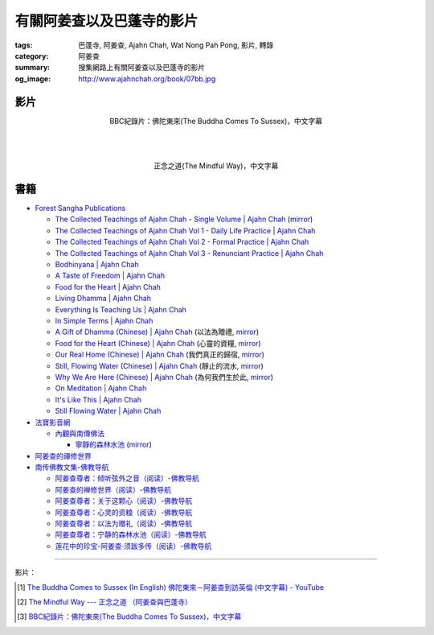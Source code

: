 有關阿姜查以及巴蓬寺的影片
##########################

:tags: 巴蓬寺, 阿姜查, Ajahn Chah, Wat Nong Pah Pong, 影片, 轉錄
:category: 阿姜查
:summary: 搜集網路上有關阿姜查以及巴蓬寺的影片
:og_image: http://www.ajahnchah.org/book/07bb.jpg


影片
++++

.. container:: align-center video-container

  .. raw:: html

    <iframe width="420" height="315" src="https://www.youtube.com/embed/TAUyTftvj_8" frameborder="0" allowfullscreen></iframe>

.. container:: align-center video-container-description

  BBC紀錄片：佛陀東來(The Buddha Comes To Sussex)，中文字幕

|
|
|

.. container:: align-center video-container

  .. raw:: html

    <iframe width="420" height="315" src="https://www.youtube.com/embed/f7IsEFaCiOc" frameborder="0" allowfullscreen></iframe>

.. container:: align-center video-container-description

  正念之道(The Mindful Way)，中文字幕



書籍
++++

- `Forest Sangha Publications <http://forestsanghapublications.org/>`_

  * `The Collected Teachings of Ajahn Chah - Single Volume | Ajahn Chah <http://forestsanghapublications.org/viewBook.php?id=50>`_
    (`mirror </7rsk9vjkm4p8z5xrdtqc/books/AjahnChah/The-Collected-Teachings-of-Ajahn-Chah-Single-Volume.pdf>`__)

  * `The Collected Teachings of Ajahn Chah Vol 1 - Daily Life Practice | Ajahn Chah <http://forestsanghapublications.org/viewBook.php?id=51>`_

  * `The Collected Teachings of Ajahn Chah Vol 2 - Formal Practice | Ajahn Chah <http://forestsanghapublications.org/viewBook.php?id=52>`_

  * `The Collected Teachings of Ajahn Chah Vol 3 - Renunciant Practice | Ajahn Chah <http://forestsanghapublications.org/viewBook.php?id=53>`_

  * `Bodhinyana | Ajahn Chah <http://forestsanghapublications.org/viewBook.php?id=25>`_

  * `A Taste of Freedom | Ajahn Chah <http://forestsanghapublications.org/viewBook.php?id=1>`_

  * `Food for the Heart | Ajahn Chah <http://forestsanghapublications.org/viewBook.php?id=3>`_

  * `Living Dhamma | Ajahn Chah <http://forestsanghapublications.org/viewBook.php?id=4>`_

  * `Everything Is Teaching Us | Ajahn Chah <http://forestsanghapublications.org/viewBook.php?id=2>`_

  * `In Simple Terms | Ajahn Chah <http://forestsanghapublications.org/viewBook.php?id=5>`_

  * `A Gift of Dhamma (Chinese) | Ajahn Chah <http://forestsanghapublications.org/viewBook.php?id=43>`_
    (以法為贈禮,
    `mirror </7rsk9vjkm4p8z5xrdtqc/books/AjahnChah/A_Gift_of_Dhamma_-_Ajahn_Chah_ZH.pdf>`__)

  * `Food for the Heart (Chinese) | Ajahn Chah <http://forestsanghapublications.org/viewBook.php?id=46>`_
    (心靈的資糧,
    `mirror </7rsk9vjkm4p8z5xrdtqc/books/AjahnChah/Food_for_the_Heart_-_Ajahn_Chah_ZH.pdf>`__)

  * `Our Real Home (Chinese) | Ajahn Chah <http://forestsanghapublications.org/viewBook.php?id=47>`_
    (我們真正的歸宿,
    `mirror </7rsk9vjkm4p8z5xrdtqc/books/AjahnChah/Our_Real_Home_-_Ajahn_Chah_ZH.pdf>`__)

  * `Still, Flowing Water (Chinese) | Ajahn Chah <http://forestsanghapublications.org/viewBook.php?id=48>`_
    (靜止的流水,
    `mirror </7rsk9vjkm4p8z5xrdtqc/books/AjahnChah/Still_Flowing_Water_-_Ajahn_Chah_ZH.pdf>`__)

  * `Why We Are Here (Chinese) | Ajahn Chah <http://forestsanghapublications.org/viewBook.php?id=49>`_
    (為何我們生於此,
    `mirror </7rsk9vjkm4p8z5xrdtqc/books/AjahnChah/Why_We_Are_Here_-_Ajahn_Chah_ZH.pdf>`__)

  * `On Meditation | Ajahn Chah <http://forestsanghapublications.org/viewBook.php?id=6>`_

  * `It's Like This | Ajahn Chah <http://forestsanghapublications.org/viewBook.php?id=98>`_

  * `Still Flowing Water | Ajahn Chah <http://forestsanghapublications.org/viewBook.php?id=99>`_

- `法寶影音網 <http://www.buddhist.idv.tw/>`_

  * `內觀與南傳佛法 <http://www.buddhist.idv.tw//index.php?cat=c110&>`_

    + `寧靜的森林水池 <http://www.buddhist.idv.tw/FTP/%E6%B3%95%E5%AF%B6%E6%96%87%E4%BB%B6%E4%B8%8B%E8%BC%89/%E5%85%A7%E8%A7%80%E8%88%87%E5%8D%97%E5%82%B3%E4%BD%9B%E6%B3%95/%E5%AF%A7%E9%9D%9C%E7%9A%84%E6%A3%AE%E6%9E%97%E6%B0%B4%E6%B1%A0%28%E9%98%BF%E5%A7%9C%E6%9F%A5%29.pdf>`_
      (`mirror </7rsk9vjkm4p8z5xrdtqc/books/AjahnChah/A-Still-Forest-Pool_-_Ajahn_Chah_ZH_TW.pdf>`__)

- `阿姜查的禪修世界 <http://www.fosss.org/book/AJiangCha/Index.html>`_

- `南传佛教文集-佛教导航 <http://www.fjdh.cn/fjwh/ncjwj/>`_

  * `阿姜查尊者：倾听弦外之音（阅读）-佛教导航 <http://www.fjdh.cn/wumin/2014/04/120119327623.html>`_

  * `阿姜查的禅修世界（阅读）-佛教导航 <http://www.fjdh.cn/wumin/2013/02/103100210418.html>`_

  * `阿姜查尊者：关于这颗心（阅读）-佛教导航 <http://www.fjdh.cn/wumin/2013/12/130908313127.html>`_

  * `阿姜查尊者：心灵的资粮（阅读）-佛教导航 <http://www.fjdh.cn/wumin/2013/12/103909313108.html>`_

  * `阿姜查尊者：以法为赠礼（阅读）-佛教导航 <http://www.fjdh.cn/wumin/2013/03/080958214496.html>`_

  * `阿姜查尊者：宁静的森林水池（阅读）-佛教导航 <http://www.fjdh.cn/wumin/2013/03/074341214485.html>`_

  * `莲花中的珍宝-阿姜查·须跋多传（阅读）-佛教导航 <http://www.fjdh.cn/wumin/2013/02/152032210457.html>`_

----

影片：

.. [1] `The Buddha Comes to Sussex (In English) 佛陀東來－阿姜查到訪英倫 (中文字幕) - YouTube <https://youtu.be/H5-Fzob9MZc>`_

.. [2] `The Mindful Way --- 正念之道 （阿姜查與巴蓬寺） <https://www.youtube.com/watch?v=f7IsEFaCiOc>`_

.. [3] `BBC紀錄片：佛陀東來(The Buddha Comes To Sussex)，中文字幕 <https://www.youtube.com/watch?v=TAUyTftvj_8>`_
